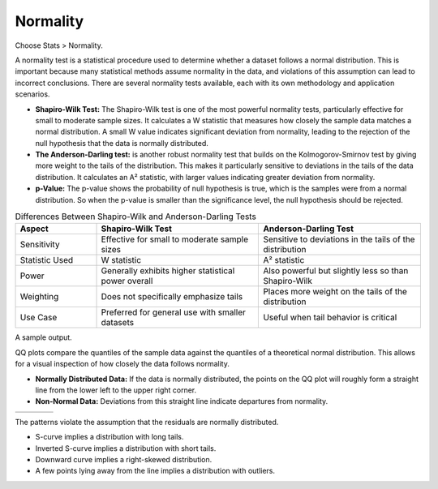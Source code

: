 
.. raw:: html

   <style>
      .tight-table td {
             white-space: normal !important;
                       }
                          </style>


Normality
---------

Choose Stats > Normality. 

.. image:: images/norm_test1.png
   :align: center

A normality test is a statistical procedure used to determine whether a dataset follows a normal distribution. This is important because many statistical methods assume normality in the data, and violations of this assumption can lead to incorrect conclusions. There are several normality tests available, each with its own methodology and application scenarios.

- **Shapiro-Wilk Test:** The Shapiro-Wilk test is one of the most powerful normality tests, particularly effective for small to moderate sample sizes. It calculates a W statistic that measures how closely the sample data matches a normal distribution. A small W value indicates significant deviation from normality, leading to the rejection of the null hypothesis that the data is normally distributed.

- **The Anderson-Darling test:** is another robust normality test that builds on the Kolmogorov-Smirnov test by giving more weight to the tails of the distribution. This makes it particularly sensitive to deviations in the tails of the data distribution. It calculates an A² statistic, with larger values indicating greater deviation from normality.

- **p-Value:** The p-value shows the probability of null hypothesis is true, which is the samples were from a normal distribution. So when the p-value is smaller than the significance level, the null hypothesis should be rejected.
  
.. list-table:: Differences Between Shapiro-Wilk and Anderson-Darling Tests
   :widths: 20 40 40
   :header-rows: 1
   :class: tight-table

   * - Aspect
     - Shapiro-Wilk Test
     - Anderson-Darling Test
   * - Sensitivity
     - Effective for small to moderate sample sizes
     - Sensitive to deviations in the tails of the distribution
   * - Statistic Used
     - W statistic
     - A² statistic
   * - Power
     - Generally exhibits higher statistical power overall
     - Also powerful but slightly less so than Shapiro-Wilk
   * - Weighting
     - Does not specifically emphasize tails
     - Places more weight on the tails of the distribution
   * - Use Case
     - Preferred for general use with smaller datasets
     - Useful when tail behavior is critical

A sample output.

.. image:: images/norm_test2.png
   :align: center

QQ plots compare the quantiles of the sample data against the quantiles of a theoretical normal distribution. This allows for a visual inspection of how closely the data follows normality. 

- **Normally Distributed Data:** If the data is normally distributed, the points on the QQ plot will roughly form a straight line from the lower left to the upper right corner.
- **Non-Normal Data:** Deviations from this straight line indicate departures from normality.

.. list-table::
   :widths: 25 25 25 25

   * - .. image:: images/normal_probability_plot_s_curve_pattern.png
     - .. image:: images/normal_probability_plot_inverted_s_curve_pattern.png
     - .. image:: images/normal_probability_plot_downward_curve_pattern.png
     - .. image:: images/normal_probability_plot_outliers.png

The patterns violate the assumption that the residuals are normally distributed.

- S-curve implies a distribution with long tails.
- Inverted S-curve implies a distribution with short tails.
- Downward curve implies a right-skewed distribution.
- A few points lying away from the line implies a distribution with outliers.


